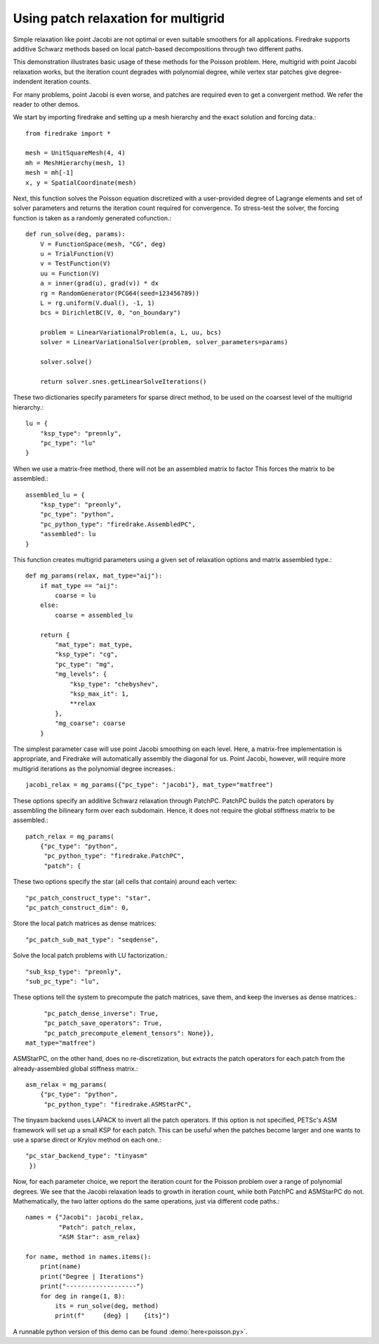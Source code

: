 Using patch relaxation for multigrid
====================================

Simple relaxation like point Jacobi are not optimal or even suitable
smoothers for all applications.  Firedrake supports additive Schwarz methods
based on local patch-based decompositions through two different paths.

This demonstration illustrates basic usage of these methods for the Poisson
problem.  Here, multigrid with point Jacobi relaxation works, but the iteration
count degrades with polynomial degree, while vertex star patches give
degree-indendent iteration counts.

For many problems, point Jacobi is even worse, and patches are required even to
get a convergent method.  We refer the reader to other demos.

We start by importing firedrake and setting up a mesh hierarchy and the
exact solution and forcing data.::

  from firedrake import *

  mesh = UnitSquareMesh(4, 4)
  mh = MeshHierarchy(mesh, 1)
  mesh = mh[-1]
  x, y = SpatialCoordinate(mesh)

Next, this function solves the Poisson equation discretized with
a user-provided degree of Lagrange elements and set of solver
parameters and returns the iteration count required for convergence.
To stress-test the solver, the forcing function is taken as a randomly
generated cofunction.::

  def run_solve(deg, params):
      V = FunctionSpace(mesh, "CG", deg)
      u = TrialFunction(V)
      v = TestFunction(V)
      uu = Function(V)
      a = inner(grad(u), grad(v)) * dx
      rg = RandomGenerator(PCG64(seed=123456789))
      L = rg.uniform(V.dual(), -1, 1)
      bcs = DirichletBC(V, 0, "on_boundary")

      problem = LinearVariationalProblem(a, L, uu, bcs)
      solver = LinearVariationalSolver(problem, solver_parameters=params)

      solver.solve()

      return solver.snes.getLinearSolveIterations()


These two dictionaries specify parameters for sparse direct method, to be used
on the coarsest level of the multigrid hierarchy.::

  lu = {
      "ksp_type": "preonly",
      "pc_type": "lu"
  }

When we use a matrix-free method, there will not be an assembled matrix to factor
This forces the matrix to be assembled.::

  assembled_lu = {
      "ksp_type": "preonly",
      "pc_type": "python",
      "pc_python_type": "firedrake.AssembledPC",
      "assembled": lu
  }

This function creates multigrid parameters using a given set of
relaxation options and matrix assembled type.::

  def mg_params(relax, mat_type="aij"):
      if mat_type == "aij":
          coarse = lu
      else:
          coarse = assembled_lu

      return {
          "mat_type": mat_type,
          "ksp_type": "cg",
          "pc_type": "mg",
          "mg_levels": {
              "ksp_type": "chebyshev",
              "ksp_max_it": 1,
              **relax
          },
          "mg_coarse": coarse
      }

The simplest parameter case will use point Jacobi smoothing on each level.
Here, a matrix-free implementation is appropriate, and Firedrake will
automatically assembly the diagonal for us.
Point Jacobi, however, will require more multigrid iterations as the polynomial
degree increases.::

  jacobi_relax = mg_params({"pc_type": "jacobi"}, mat_type="matfree")

These options specify an additive Schwarz relaxation through PatchPC.
PatchPC builds the patch operators by assembling the bilineary form over
each subdomain.  Hence, it does not require the global stiffness
matrix to be assembled.::

  patch_relax = mg_params(
      {"pc_type": "python",
       "pc_python_type": "firedrake.PatchPC",
       "patch": {

These two options specify the star (all cells that contain) around each vertex::

           "pc_patch_construct_type": "star",
           "pc_patch_construct_dim": 0,

Store the local patch matrices as dense matrices::

           "pc_patch_sub_mat_type": "seqdense",

Solve the local patch problems with LU factorization.::

           "sub_ksp_type": "preonly",
           "sub_pc_type": "lu",

These options tell the system to precompute the patch matrices, save them,
and keep the inverses as dense matrices.::

           "pc_patch_dense_inverse": True,
           "pc_patch_save_operators": True,
           "pc_patch_precompute_element_tensors": None}},
      mat_type="matfree")

ASMStarPC, on the other hand, does no re-discretization, but extracts the
patch operators for each patch from the already-assembled global stiffness matrix.::

  asm_relax = mg_params(
      {"pc_type": "python",
       "pc_python_type": "firedrake.ASMStarPC",

The tinyasm backend uses LAPACK to invert all the patch operators.  If this option
is not specified, PETSc's ASM framework will set up a small KSP for each patch.
This can be useful when the patches become larger and one wants to use a sparse
direct or Krylov method on each one.::

      "pc_star_backend_type": "tinyasm"
       })

Now, for each parameter choice, we report the iteration count for the Poisson problem
over a range of polynomial degrees.  We see that the Jacobi relaxation leads to growth
in iteration count, while both PatchPC and ASMStarPC do not.  Mathematically, the two
latter options do the same operations, just via different code paths.::

  names = {"Jacobi": jacobi_relax,
           "Patch": patch_relax,
           "ASM Star": asm_relax}

  for name, method in names.items():
      print(name)
      print("Degree | Iterations")
      print("-------------------")
      for deg in range(1, 8):
          its = run_solve(deg, method)
          print(f"     {deg} |    {its}")

A runnable python version of this demo can be found :demo:`here<poisson.py>`.
